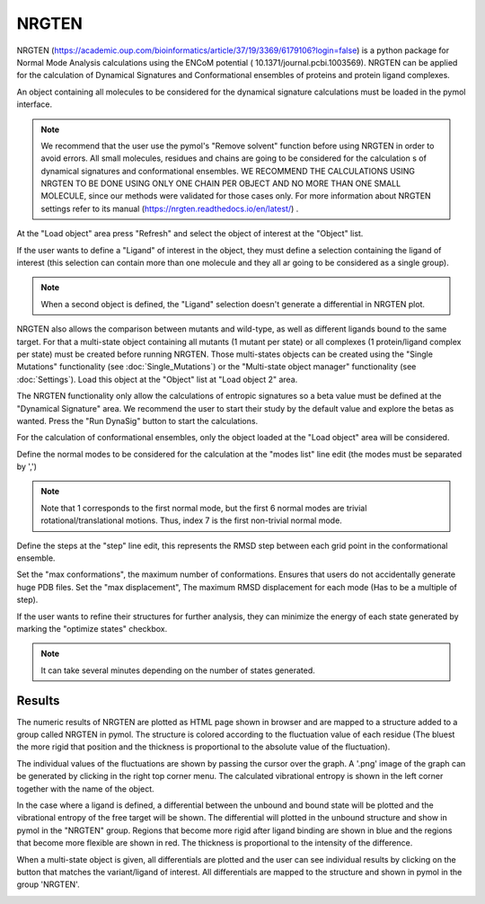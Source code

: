.. _NRGTEN:

NRGTEN
=======

NRGTEN (https://academic.oup.com/bioinformatics/article/37/19/3369/6179106?login=false) is a python package for Normal Mode Analysis calculations using the ENCoM potential (
10.1371/journal.pcbi.1003569). NRGTEN can be applied for the calculation of Dynamical Signatures and Conformational ensembles of proteins and protein ligand complexes.

.. image:: /_static/images/NRGTEN/NRGTEN_settings.png
       :alt: An example image
       :width: 65%
       :align: center

An object containing all molecules to be considered for the dynamical signature calculations must be loaded in the pymol interface.

.. note::

    We recommend that the user use the pymol's "Remove solvent" function before using NRGTEN in order to avoid errors. All small molecules, residues and chains are going to be considered for the calculation s of dynamical signatures and conformational ensembles. WE RECOMMEND THE CALCULATIONS USING NRGTEN TO BE DONE USING ONLY ONE CHAIN PER OBJECT AND NO MORE THAN ONE SMALL MOLECULE, since our methods were validated for those cases only. For more information about NRGTEN settings refer to its manual (https://nrgten.readthedocs.io/en/latest/) .

At the "Load object" area press "Refresh" and select the object of interest at the "Object" list.

If the user wants to define a "Ligand" of interest in the object, they must define a selection containing the ligand of interest (this selection can contain more than one molecule and they all ar going to be considered as a single group).

.. note::
    When a second object is defined, the "Ligand" selection doesn't generate a differential in NRGTEN plot.

NRGTEN also allows the comparison between mutants and wild-type, as well as different ligands bound to the same target. For that a multi-state object containing all mutants (1 mutant per state) or all complexes (1 protein/ligand complex per state) must be created before running NRGTEN. Those multi-states objects can be created using the "Single Mutations" functionality (see :doc:`Single_Mutations`) or the "Multi-state object manager" functionality (see :doc:`Settings`). Load this object at the "Object" list at "Load object 2" area.

The NRGTEN functionality only allow the calculations of entropic signatures so a beta value must be defined at the "Dynamical Signature" area. We recommend the user to start their study by the default value and explore the betas as wanted. Press the "Run DynaSig" button to start the calculations.

For the calculation of conformational ensembles, only the object loaded at the "Load object" area will be considered.

Define the normal modes to be considered for the calculation at the "modes list" line edit (the modes must be separated by ',')

.. note::

    Note that 1 corresponds to the first normal mode, but the first 6 normal modes are trivial rotational/translational motions. Thus, index 7 is the first non-trivial normal mode.

Define the steps at the "step" line edit, this represents the RMSD step between each grid point in the conformational ensemble.

Set the "max conformations", the maximum number of conformations. Ensures that users do not accidentally generate huge PDB files. Set the "max displacement", The maximum RMSD displacement for each mode (Has to be a multiple of step).

If the user wants to refine their structures for further analysis, they can minimize the energy of each state generated by marking the "optimize states" checkbox.

.. note::

    It can take several minutes depending on the number of states generated.

Results
----------

The numeric results of NRGTEN are plotted as HTML page shown in browser and are mapped to a structure added to a group called NRGTEN in pymol. The structure is colored according to the fluctuation value of each residue (The bluest the more rigid that position and the thickness is proportional to the absolute value of the fluctuation).

.. image:: /_static/images/NRGTEN/dynasigplot.png
       :alt: An example image
       :width: 100%
       :align: center

The individual values of the fluctuations are shown by passing the cursor over the graph. A '.png' image of the graph can be generated by clicking in the right top corner menu. The calculated vibrational entropy is shown in the left corner together with the name of the object.

In the case where a ligand is defined, a differential between the unbound and bound state will be plotted and the vibrational entropy of the free target will be shown.
The differential will plotted in the unbound structure and show in pymol in the "NRGTEN" group. Regions that become more rigid after ligand binding are shown in blue and the regions that become more flexible are shown in red. The thickness is proportional to the intensity of the difference.

.. image:: /_static/images/NRGTEN/NRGTEN_no_lig.png
       :alt: An example image
       :width: 100%
       :align: center

When a multi-state object is given, all differentials are plotted and the user can see individual results by clicking on the button that matches the variant/ligand of interest. All differentials are mapped to the structure and shown in pymol in the group 'NRGTEN'.

.. image:: /_static/images/NRGTEN/dynasig_diff_mutants.png
       :alt: An example image
       :width: 100%
       :align: center






